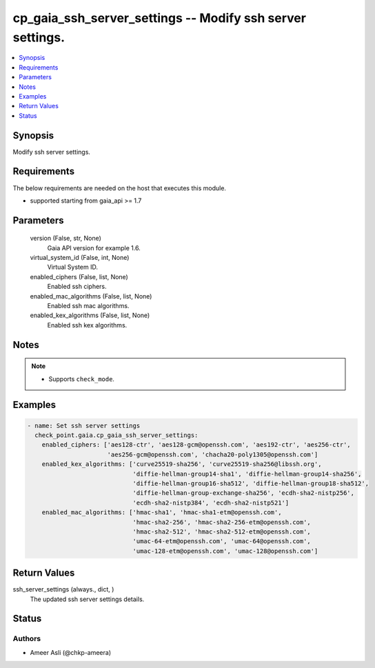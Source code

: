 .. _cp_gaia_ssh_server_settings_module:


cp_gaia_ssh_server_settings -- Modify ssh server settings.
==========================================================

.. contents::
   :local:
   :depth: 1


Synopsis
--------

Modify ssh server settings.



Requirements
------------
The below requirements are needed on the host that executes this module.

- supported starting from gaia\_api \>= 1.7



Parameters
----------

  version (False, str, None)
    Gaia API version for example 1.6.


  virtual_system_id (False, int, None)
    Virtual System ID.


  enabled_ciphers (False, list, None)
    Enabled ssh ciphers.


  enabled_mac_algorithms (False, list, None)
    Enabled ssh mac algorithms.


  enabled_kex_algorithms (False, list, None)
    Enabled ssh kex algorithms.





Notes
-----

.. note::
   - Supports \ :literal:`check\_mode`\ .




Examples
--------

.. code-block:: yaml+jinja

    
    - name: Set ssh server settings
      check_point.gaia.cp_gaia_ssh_server_settings:
        enabled_ciphers: ['aes128-ctr', 'aes128-gcm@openssh.com', 'aes192-ctr', 'aes256-ctr',
                          'aes256-gcm@openssh.com', 'chacha20-poly1305@openssh.com']
        enabled_kex_algorithms: ['curve25519-sha256', 'curve25519-sha256@libssh.org',
                                 'diffie-hellman-group14-sha1', 'diffie-hellman-group14-sha256',
                                 'diffie-hellman-group16-sha512', 'diffie-hellman-group18-sha512',
                                 'diffie-hellman-group-exchange-sha256', 'ecdh-sha2-nistp256',
                                 'ecdh-sha2-nistp384', 'ecdh-sha2-nistp521']
        enabled_mac_algorithms: ['hmac-sha1', 'hmac-sha1-etm@openssh.com',
                                 'hmac-sha2-256', 'hmac-sha2-256-etm@openssh.com',
                                 'hmac-sha2-512', 'hmac-sha2-512-etm@openssh.com',
                                 'umac-64-etm@openssh.com', 'umac-64@openssh.com',
                                 'umac-128-etm@openssh.com', 'umac-128@openssh.com']



Return Values
-------------

ssh_server_settings (always., dict, )
  The updated ssh server settings details.





Status
------





Authors
~~~~~~~

- Ameer Asli (@chkp-ameera)

